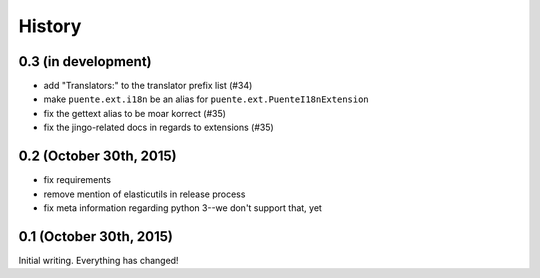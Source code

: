 .. :changelog:

=======
History
=======

0.3 (in development)
====================

* add "Translators:" to the translator prefix list (#34)
* make ``puente.ext.i18n`` be an alias for ``puente.ext.PuenteI18nExtension``
* fix the gettext alias to be moar korrect (#35)
* fix the jingo-related docs in regards to extensions (#35)


0.2 (October 30th, 2015)
========================

* fix requirements
* remove mention of elasticutils in release process
* fix meta information regarding python 3--we don't support that, yet


0.1 (October 30th, 2015)
========================

Initial writing. Everything has changed!
